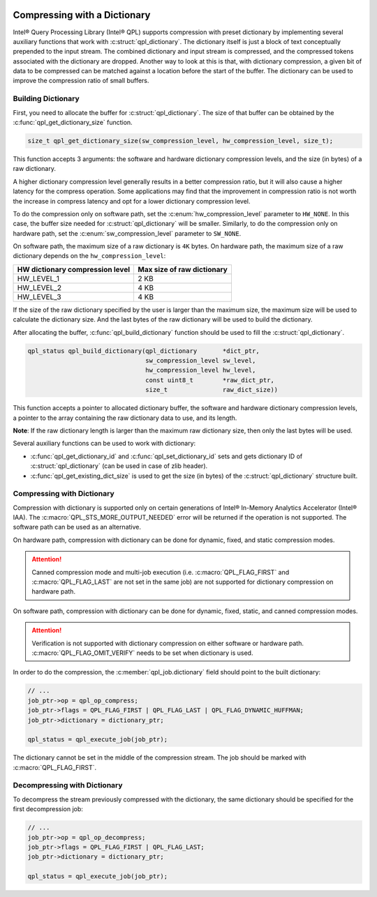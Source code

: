  .. ***************************************************************************
 .. * Copyright (C) 2022 Intel Corporation
 .. *
 .. * SPDX-License-Identifier: MIT
 .. ***************************************************************************/


Compressing with a Dictionary
#############################

.. _compressing_with_dictionary_reference_link:


Intel® Query Processing Library (Intel® QPL) supports compression with
preset dictionary by implementing several auxiliary functions that work
with :c:struct:`qpl_dictionary`. The dictionary itself is just a block of text
conceptually prepended to the input stream. The combined dictionary and
input stream is compressed, and the compressed tokens associated with the
dictionary are dropped. Another way to look at this is that, with dictionary
compression, a given bit of data to be compressed can be matched against a
location before the start of the buffer. The dictionary can be used to improve
the compression ratio of small buffers.


Building Dictionary
*******************


First, you need to allocate the buffer for :c:struct:`qpl_dictionary`. The size
of that buffer can be obtained by the :c:func:`qpl_get_dictionary_size`
function.

.. code:: c

   size_t qpl_get_dictionary_size(sw_compression_level, hw_compression_level, size_t);


This function accepts 3 arguments: the software and hardware dictionary
compression levels, and the size (in bytes) of a raw dictionary.

A higher dictionary compression level generally results in a better compression ratio,
but it will also cause a higher latency for the compress operation. Some applications
may find that the improvement in compression ratio is not worth the increase in
compress latency and opt for a lower dictionary compression level.

To do the compression only on software path, set the
:c:enum:`hw_compression_level` parameter to ``HW_NONE``. In this case, the
buffer size needed for :c:struct:`qpl_dictionary` will be smaller. Similarly,
to do the compression only on hardware path, set the :c:enum:`sw_compression_level` parameter
to ``SW_NONE``.

On software path, the maximum size of a raw dictionary is ``4K`` bytes. On hardware path,
the maximum size of a raw dictionary depends on the ``hw_compression_level``:

+---------------------------------+----------------------------+
| HW dictionary compression level | Max size of raw dictionary |
+=================================+============================+
|           HW_LEVEL_1            |            2 KB            |
+---------------------------------+----------------------------+
|           HW_LEVEL_2            |            4 KB            |
+---------------------------------+----------------------------+
|           HW_LEVEL_3            |            4 KB            |
+---------------------------------+----------------------------+

If the size of the raw dictionary specified by the user is larger than the maximum size,
the maximum size will be used to calculate the dictionary size. And the last bytes
of the raw dictionary will be used to build the dictionary.

After allocating the buffer, :c:func:`qpl_build_dictionary` function
should be used to fill the :c:struct:`qpl_dictionary`.


.. code:: c

   qpl_status qpl_build_dictionary(qpl_dictionary       *dict_ptr,
                                   sw_compression_level sw_level,
                                   hw_compression_level hw_level,
                                   const uint8_t        *raw_dict_ptr,
                                   size_t               raw_dict_size))


This function accepts a pointer to allocated dictionary buffer, the software
and hardware dictionary compression levels, a pointer to the array containing
the raw dictionary data to use, and its length.

**Note**: If the raw dictionary length is larger than the maximum raw dictionary
size, then only the last bytes will be used.

Several auxiliary functions can be used to work with dictionary:

-  :c:func:`qpl_get_dictionary_id` and :c:func:`qpl_set_dictionary_id` sets
   and gets dictionary ID of :c:struct:`qpl_dictionary` (can be used in case of
   zlib header).
-  :c:func:`qpl_get_existing_dict_size` is used to get the size (in
   bytes) of the :c:struct:`qpl_dictionary` structure built.


Compressing with Dictionary
***************************


Compression with dictionary is supported only on certain generations of
Intel® In-Memory Analytics Accelerator (Intel® IAA). The :c:macro:`QPL_STS_MORE_OUTPUT_NEEDED`
error will be returned if the operation is not supported. The software path can be
used as an alternative.

On hardware path, compression with dictionary can be done for dynamic, fixed, and
static compression modes. 

.. attention::

    Canned compression mode and multi-job execution (i.e. :c:macro:`QPL_FLAG_FIRST` and
    :c:macro:`QPL_FLAG_LAST` are not set in the same job) are not supported 
    for dictionary compression on hardware path.

On software path, compression with dictionary can be done for dynamic, fixed, static,
and canned compression modes. 

.. attention::

    Verification is not supported with dictionary compression on either software or
    hardware path. :c:macro:`QPL_FLAG_OMIT_VERIFY` needs to be set when dictionary is used.

In order to do the compression,
the :c:member:`qpl_job.dictionary` field should point to the built dictionary:

.. code:: c

   // ...
   job_ptr->op = qpl_op_compress;
   job_ptr->flags = QPL_FLAG_FIRST | QPL_FLAG_LAST | QPL_FLAG_DYNAMIC_HUFFMAN;
   job_ptr->dictionary = dictionary_ptr;

   qpl_status = qpl_execute_job(job_ptr);


The dictionary cannot be set in the middle of the compression stream.
The job should be marked with :c:macro:`QPL_FLAG_FIRST`.


Decompressing with Dictionary
*****************************


To decompress the stream previously compressed with the dictionary, the
same dictionary should be specified for the first decompression job:


.. code:: c

   // ...
   job_ptr->op = qpl_op_decompress;
   job_ptr->flags = QPL_FLAG_FIRST | QPL_FLAG_LAST;
   job_ptr->dictionary = dictionary_ptr;

   qpl_status = qpl_execute_job(job_ptr);
